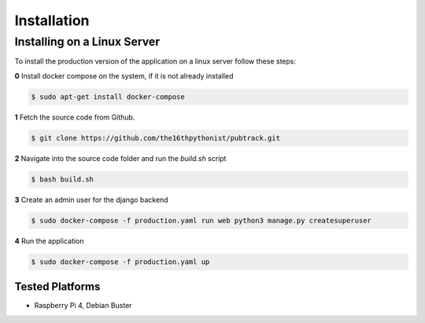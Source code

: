 ************
Installation
************

Installing on a Linux Server
============================

To install the production version of the application on a linux server follow these steps:

**0** Install docker compose on the system, if it is not already installed

.. code-block:: console

    $ sudo apt-get install docker-compose

**1** Fetch the source code from Github.

.. code-block:: console

    $ git clone https://github.com/the16thpythonist/pubtrack.git

**2** Navigate into the source code folder and run the `build.sh` script

.. code-block:: console

    $ bash build.sh

**3** Create an admin user for the django backend

.. code-block:: console

    $ sudo docker-compose -f production.yaml run web python3 manage.py createsuperuser

**4** Run the application

.. code-block:: console

    $ sudo docker-compose -f production.yaml up

Tested Platforms
----------------

- Raspberry Pi 4, Debian Buster